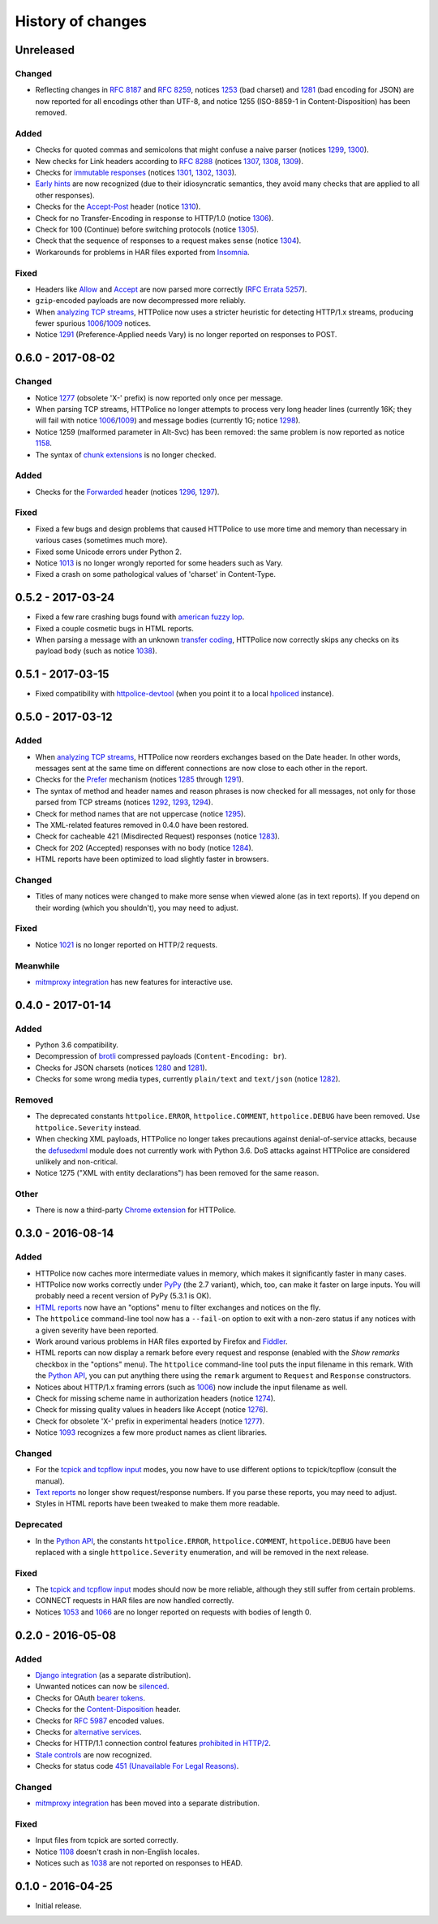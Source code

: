History of changes
==================


Unreleased
~~~~~~~~~~

Changed
-------
- Reflecting changes in `RFC 8187`_ and `RFC 8259`_,
  notices `1253`_ (bad charset) and `1281`_ (bad encoding for JSON)
  are now reported for all encodings other than UTF-8, and
  notice 1255 (ISO-8859-1 in Content-Disposition) has been removed.

.. _RFC 8259: https://tools.ietf.org/html/rfc8259
.. _RFC 8187: https://tools.ietf.org/html/rfc8187
.. _1253: http://httpolice.readthedocs.io/page/notices.html#1253

Added
-----
- Checks for quoted commas and semicolons that might confuse a naive parser
  (notices `1299`_, `1300`_).
- New checks for Link headers according to `RFC 8288`_ (notices `1307`_,
  `1308`_, `1309`_).
- Checks for `immutable responses`_ (notices `1301`_, `1302`_, `1303`_).
- `Early hints`_ are now recognized (due to their idiosyncratic semantics,
  they avoid many checks that are applied to all other responses).
- Checks for the `Accept-Post`_ header (notice `1310`_).
- Check for no Transfer-Encoding in response to HTTP/1.0 (notice `1306`_).
- Check for 100 (Continue) before switching protocols (notice `1305`_).
- Check that the sequence of responses to a request makes sense
  (notice `1304`_).
- Workarounds for problems in HAR files exported from `Insomnia`_.

.. _1299: http://httpolice.readthedocs.io/page/notices.html#1299
.. _1300: http://httpolice.readthedocs.io/page/notices.html#1300
.. _1301: http://httpolice.readthedocs.io/page/notices.html#1301
.. _1302: http://httpolice.readthedocs.io/page/notices.html#1302
.. _1303: http://httpolice.readthedocs.io/page/notices.html#1303
.. _1304: http://httpolice.readthedocs.io/page/notices.html#1304
.. _1305: http://httpolice.readthedocs.io/page/notices.html#1305
.. _1306: http://httpolice.readthedocs.io/page/notices.html#1306
.. _1307: http://httpolice.readthedocs.io/page/notices.html#1307
.. _1308: http://httpolice.readthedocs.io/page/notices.html#1308
.. _1309: http://httpolice.readthedocs.io/page/notices.html#1309
.. _1310: http://httpolice.readthedocs.io/page/notices.html#1310
.. _RFC 8288: https://tools.ietf.org/html/rfc8288
.. _immutable responses: https://tools.ietf.org/html/rfc8246
.. _Early hints: https://tools.ietf.org/html/rfc8297
.. _Accept-Post: https://www.w3.org/TR/ldp/#header-accept-post
.. _Insomnia: https://insomnia.rest/

Fixed
-----
- Headers like `Allow`_ and `Accept`_ are now parsed more correctly
  (`RFC Errata 5257`_).
- ``gzip``-encoded payloads are now decompressed more reliably.
- When `analyzing TCP streams`_, HTTPolice now uses a stricter heuristic
  for detecting HTTP/1.x streams, producing fewer spurious `1006`_/`1009`_
  notices.
- Notice `1291`_ (Preference-Applied needs Vary) is no longer reported
  on responses to POST.

.. _Allow: https://tools.ietf.org/html/rfc7231#section-7.4.1
.. _Accept: https://tools.ietf.org/html/rfc7231#section-5.3.2
.. _RFC Errata 5257: https://www.rfc-editor.org/errata/eid5257


0.6.0 - 2017-08-02
~~~~~~~~~~~~~~~~~~

Changed
-------
- Notice `1277`_ (obsolete 'X-' prefix) is now reported only once per message.
- When parsing TCP streams, HTTPolice no longer attempts to process very long
  header lines (currently 16K; they will fail with notice `1006`_/`1009`_)	
  and message bodies (currently 1G; notice `1298`_).
- Notice 1259 (malformed parameter in Alt-Svc) has been removed: the same
  problem is now reported as notice `1158`_.
- The syntax of `chunk extensions`_ is no longer checked.

Added
-----
- Checks for the `Forwarded`_ header (notices `1296`_, `1297`_).

Fixed
-----
- Fixed a few bugs and design problems that caused HTTPolice to use more time
  and memory than necessary in various cases (sometimes much more).
- Fixed some Unicode errors under Python 2.
- Notice `1013`_ is no longer wrongly reported for some headers
  such as Vary.
- Fixed a crash on some pathological values of 'charset' in Content-Type.

.. _Forwarded: https://tools.ietf.org/html/rfc7239
.. _chunk extensions: https://tools.ietf.org/html/rfc7230#section-4.1.1
.. _1009: http://httpolice.readthedocs.io/page/notices.html#1009
.. _1298: http://httpolice.readthedocs.io/page/notices.html#1298
.. _1158: http://httpolice.readthedocs.io/page/notices.html#1158
.. _1296: http://httpolice.readthedocs.io/page/notices.html#1296
.. _1297: http://httpolice.readthedocs.io/page/notices.html#1297
.. _1013: http://httpolice.readthedocs.io/page/notices.html#1013


0.5.2 - 2017-03-24
~~~~~~~~~~~~~~~~~~
- Fixed a few rare crashing bugs found with `american fuzzy lop`_.
- Fixed a couple cosmetic bugs in HTML reports.
- When parsing a message with an unknown `transfer coding`_, HTTPolice now
  correctly skips any checks on its payload body (such as notice `1038`_).

.. _american fuzzy lop: http://lcamtuf.coredump.cx/afl/
.. _transfer coding: https://tools.ietf.org/html/rfc7230#section-4


0.5.1 - 2017-03-15
~~~~~~~~~~~~~~~~~~
- Fixed compatibility with `httpolice-devtool`_ (when you point it to a local
  `hpoliced`_ instance).

.. _httpolice-devtool:
   https://chrome.google.com/webstore/detail/httpolice-devtool/hnlnhebgfcfemjaphgbeokdnfpgbnhgn
.. _hpoliced: https://pypi.python.org/pypi/hpoliced


0.5.0 - 2017-03-12
~~~~~~~~~~~~~~~~~~

Added
-----
- When `analyzing TCP streams`_, HTTPolice now reorders exchanges
  based on the Date header. In other words, messages sent at the same time
  on different connections are now close to each other in the report.
- Checks for the `Prefer`_ mechanism (notices `1285`_ through `1291`_).
- The syntax of method and header names and reason phrases is now checked
  for all messages, not only for those parsed from TCP streams
  (notices `1292`_, `1293`_, `1294`_).
- Check for method names that are not uppercase (notice `1295`_).
- The XML-related features removed in 0.4.0 have been restored.
- Check for cacheable 421 (Misdirected Request) responses (notice `1283`_).
- Check for 202 (Accepted) responses with no body (notice `1284`_).
- HTML reports have been optimized to load slightly faster in browsers.

.. _1283: http://httpolice.readthedocs.io/page/notices.html#1283
.. _1284: http://httpolice.readthedocs.io/page/notices.html#1284
.. _Prefer: https://tools.ietf.org/html/rfc7240
.. _1285: http://httpolice.readthedocs.io/page/notices.html#1285
.. _1291: http://httpolice.readthedocs.io/page/notices.html#1291
.. _1292: http://httpolice.readthedocs.io/page/notices.html#1292
.. _1293: http://httpolice.readthedocs.io/page/notices.html#1293
.. _1294: http://httpolice.readthedocs.io/page/notices.html#1294
.. _1295: http://httpolice.readthedocs.io/page/notices.html#1295
.. _analyzing TCP streams: http://httpolice.readthedocs.io/page/streams.html

Changed
-------
- Titles of many notices were changed to make more sense when viewed alone
  (as in text reports). If you depend on their wording (which you shouldn't),
  you may need to adjust.

Fixed
-----
- Notice `1021`_ is no longer reported on HTTP/2 requests.

.. _1021: http://httpolice.readthedocs.io/page/notices.html#1021

Meanwhile
---------
- `mitmproxy integration`_ has new features for interactive use.

.. _mitmproxy integration:
   http://mitmproxy-httpolice.readthedocs.io/


0.4.0 - 2017-01-14
~~~~~~~~~~~~~~~~~~

Added
-----
- Python 3.6 compatibility.
- Decompression of `brotli`_ compressed payloads (``Content-Encoding: br``).
- Checks for JSON charsets (notices `1280`_ and `1281`_).
- Checks for some wrong media types,
  currently ``plain/text`` and ``text/json`` (notice `1282`_).

.. _brotli: https://tools.ietf.org/html/rfc7932
.. _1280: http://httpolice.readthedocs.io/page/notices.html#1280
.. _1281: http://httpolice.readthedocs.io/page/notices.html#1281
.. _1282: http://httpolice.readthedocs.io/page/notices.html#1282

Removed
-------
- The deprecated constants
  ``httpolice.ERROR``, ``httpolice.COMMENT``, ``httpolice.DEBUG``
  have been removed. Use ``httpolice.Severity`` instead.
- When checking XML payloads, HTTPolice
  no longer takes precautions against denial-of-service attacks,
  because the `defusedxml`_ module does not currently work with Python 3.6.
  DoS attacks against HTTPolice are considered unlikely and non-critical.
- Notice 1275 ("XML with entity declarations") has been removed
  for the same reason.

.. _defusedxml: https://pypi.python.org/pypi/defusedxml/

Other
-----
- There is now a third-party `Chrome extension`_ for HTTPolice.

.. _Chrome extension: https://chrome.google.com/webstore/detail/httpolice-devtool/hnlnhebgfcfemjaphgbeokdnfpgbnhgn


0.3.0 - 2016-08-14
~~~~~~~~~~~~~~~~~~

Added
-----
- HTTPolice now caches more intermediate values in memory,
  which makes it significantly faster in many cases.
- HTTPolice now works correctly under `PyPy`_ (the 2.7 variant),
  which, too, can make it faster on large inputs.
  You will probably need a recent version of PyPy (5.3.1 is OK).
- `HTML reports`_ now have an "options" menu
  to filter exchanges and notices on the fly.
- The ``httpolice`` command-line tool now has
  a ``--fail-on`` option to exit with a non-zero status
  if any notices with a given severity have been reported.
- Work around various problems in HAR files exported by Firefox and `Fiddler`_.
- HTML reports can now display a remark before every request and response
  (enabled with the *Show remarks* checkbox in the "options" menu).
  The ``httpolice`` command-line tool puts the input filename in this remark.
  With the `Python API`_, you can put anything there
  using the ``remark`` argument to ``Request`` and ``Response`` constructors.
- Notices about HTTP/1.x framing errors (such as `1006`_)
  now include the input filename as well.
- Check for missing scheme name in authorization headers (notice `1274`_).
- Check for missing quality values in headers like Accept (notice `1276`_).
- Check for obsolete 'X-' prefix in experimental headers (notice `1277`_).
- Notice `1093`_ recognizes a few more product names as client libraries.

.. _HTML reports: http://httpolice.readthedocs.io/page/reports.html
.. _Fiddler: http://www.telerik.com/fiddler
.. _PyPy: http://pypy.org/
.. _Python API: http://httpolice.readthedocs.io/page/api.html
.. _1006: http://httpolice.readthedocs.io/page/notices.html#1006
.. _1093: http://httpolice.readthedocs.io/page/notices.html#1093
.. _1274: http://httpolice.readthedocs.io/page/notices.html#1274
.. _1276: http://httpolice.readthedocs.io/page/notices.html#1276
.. _1277: http://httpolice.readthedocs.io/page/notices.html#1277

Changed
-------
- For the `tcpick and tcpflow input`_ modes,
  you now have to use different options to tcpick/tcpflow (consult the manual).
- `Text reports`_ no longer show request/response numbers.
  If you parse these reports, you may need to adjust.
- Styles in HTML reports have been tweaked to make them more readable.

.. _Text reports: http://httpolice.readthedocs.io/page/reports.html

Deprecated
----------
- In the `Python API`_,
  the constants ``httpolice.ERROR``, ``httpolice.COMMENT``, ``httpolice.DEBUG``
  have been replaced with a single ``httpolice.Severity`` enumeration,
  and will be removed in the next release.

.. _Python API: http://httpolice.readthedocs.io/page/api.html

Fixed
-----
- The `tcpick and tcpflow input`_ modes should now be more reliable,
  although they still suffer from certain problems.
- CONNECT requests in HAR files are now handled correctly.
- Notices `1053`_ and `1066`_ are no longer reported
  on requests with bodies of length 0.

.. _tcpick and tcpflow input: http://httpolice.readthedocs.io/page/streams.html
.. _1053: http://httpolice.readthedocs.io/page/notices.html#1053
.. _1066: http://httpolice.readthedocs.io/page/notices.html#1066


0.2.0 - 2016-05-08
~~~~~~~~~~~~~~~~~~

Added
-----
- `Django integration`_ (as a separate distribution).
- Unwanted notices can now be `silenced`_.
- Checks for OAuth `bearer tokens`_.
- Checks for the `Content-Disposition`_ header.
- Checks for `RFC 5987`_ encoded values.
- Checks for `alternative services`_.
- Checks for HTTP/1.1 connection control features `prohibited in HTTP/2`_.
- `Stale controls`_ are now recognized.
- Checks for status code `451 (Unavailable For Legal Reasons)`_.

.. _Django integration: http://django-httpolice.readthedocs.io/
.. _silenced: http://httpolice.readthedocs.io/page/concepts.html#silence
.. _bearer tokens: http://tools.ietf.org/html/rfc6750
.. _Content-Disposition: http://tools.ietf.org/html/rfc6266
.. _RFC 5987: https://tools.ietf.org/html/rfc5987
.. _alternative services: https://tools.ietf.org/html/rfc7838
.. _prohibited in HTTP/2: https://tools.ietf.org/html/rfc7540#section-8.1.2.2
.. _Stale controls: https://tools.ietf.org/html/rfc5861
.. _451 (Unavailable For Legal Reasons): https://tools.ietf.org/html/rfc7725

Changed
-------
- `mitmproxy integration`_ has been moved into a separate distribution.

Fixed
-----
- Input files from tcpick are sorted correctly.
- Notice `1108`_ doesn't crash in non-English locales.
- Notices such as `1038`_ are not reported on responses to HEAD.

.. _1108: http://httpolice.readthedocs.io/page/notices.html#1108
.. _1038: http://httpolice.readthedocs.io/page/notices.html#1038


0.1.0 - 2016-04-25
~~~~~~~~~~~~~~~~~~

- Initial release.
